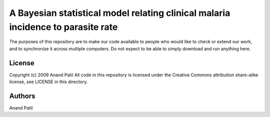 A Bayesian statistical model relating clinical malaria incidence to parasite rate
=================================================================================

The purposes of this repository are to make our code available to people who would like to check or extend our work, and to synchronize it across multiple computers. Do not expect to be able to simply download and run anything here.

License
-------

Copyright (c) 2009 Anand Patil
All code in this repository is licensed under the Creative Commons attribution share-alike license, see LICENSE in this directory.

Authors
-------

Anand Patil